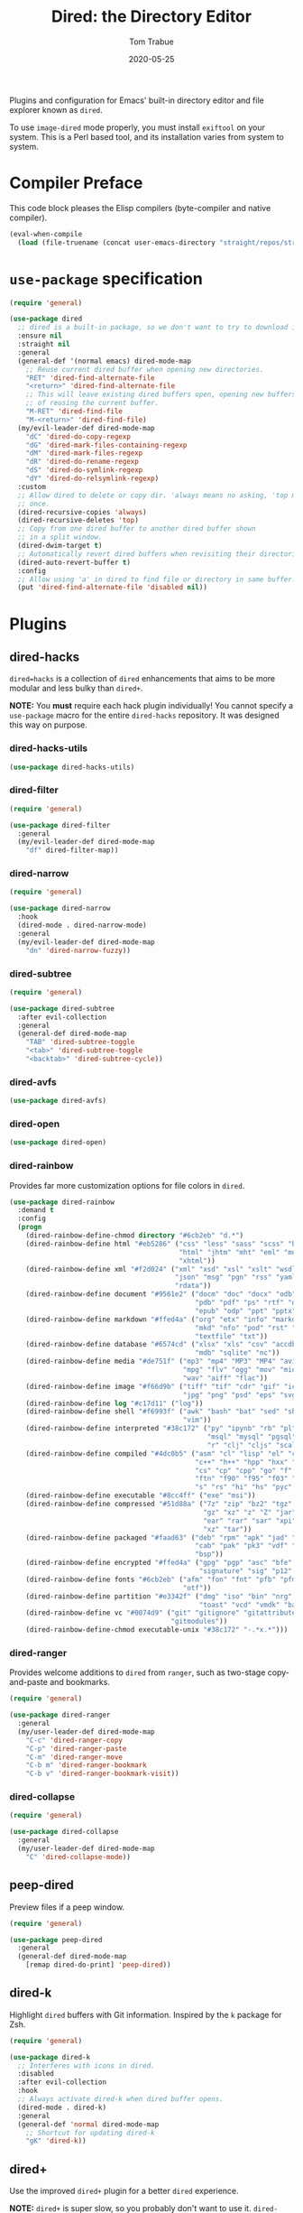 #+TITLE:  Dired: the Directory Editor
#+AUTHOR: Tom Trabue
#+EMAIL:  tom.trabue@gmail.com
#+DATE:   2020-05-25
#+STARTUP: fold

Plugins and configuration for Emacs' built-in directory editor and file
explorer known as =dired=.

To use =image-dired= mode properly, you must install =exiftool= on your system.
This is a Perl based tool, and its installation varies from system to system.

* Compiler Preface
This code block pleases the Elisp compilers (byte-compiler and native compiler).

#+begin_src emacs-lisp
  (eval-when-compile
    (load (file-truename (concat user-emacs-directory "straight/repos/straight.el/bootstrap.el"))))
#+end_src

* =use-package= specification
#+begin_src emacs-lisp
  (require 'general)

  (use-package dired
    ;; dired is a built-in package, so we don't want to try to download it.
    :ensure nil
    :straight nil
    :general
    (general-def '(normal emacs) dired-mode-map
      ;; Reuse current dired buffer when opening new directories.
      "RET" 'dired-find-alternate-file
      "<return>" 'dired-find-alternate-file
      ;; This will leave existing dired buffers open, opening new buffers instead
      ;; of reusing the current buffer.
      "M-RET" 'dired-find-file
      "M-<return>" 'dired-find-file)
    (my/evil-leader-def dired-mode-map
      "dC" 'dired-do-copy-regexp
      "dG" 'dired-mark-files-containing-regexp
      "dM" 'dired-mark-files-regexp
      "dR" 'dired-do-rename-regexp
      "dS" 'dired-do-symlink-regexp
      "dY" 'dired-do-relsymlink-regexp)
    :custom
    ;; Allow dired to delete or copy dir. 'always means no asking, 'top means ask
    ;; once.
    (dired-recursive-copies 'always)
    (dired-recursive-deletes 'top)
    ;; Copy from one dired buffer to another dired buffer shown
    ;; in a split window.
    (dired-dwim-target t)
    ;; Automatically revert dired buffers when revisiting their directories.
    (dired-auto-revert-buffer t)
    :config
    ;; Allow using 'a' in dired to find file or directory in same buffer.
    (put 'dired-find-alternate-file 'disabled nil))
#+end_src

* Plugins
** dired-hacks
=dired=hacks= is a collection of =dired= enhancements that aims to be more
modular and less bulky than =dired+=.

*NOTE:* You *must* require each hack plugin individually! You cannot specify
a =use-package= macro for the entire =dired-hacks= repository. It was designed
this way on purpose.

*** dired-hacks-utils
#+begin_src emacs-lisp
  (use-package dired-hacks-utils)
#+end_src

*** dired-filter
#+begin_src emacs-lisp
  (require 'general)

  (use-package dired-filter
    :general
    (my/evil-leader-def dired-mode-map
      "df" dired-filter-map))
#+end_src

*** dired-narrow
#+begin_src emacs-lisp
  (require 'general)

  (use-package dired-narrow
    :hook
    (dired-mode . dired-narrow-mode)
    :general
    (my/evil-leader-def dired-mode-map
      "dn" 'dired-narrow-fuzzy))
#+end_src

*** dired-subtree
#+begin_src emacs-lisp
  (require 'general)

  (use-package dired-subtree
    :after evil-collection
    :general
    (general-def dired-mode-map
      "TAB" 'dired-subtree-toggle
      "<tab>" 'dired-subtree-toggle
      "<backtab>" 'dired-subtree-cycle))
#+end_src

*** dired-avfs
#+begin_src emacs-lisp
  (use-package dired-avfs)
#+end_src

*** dired-open
#+begin_src emacs-lisp
  (use-package dired-open)
#+end_src

*** dired-rainbow
Provides far more customization options for file colors in =dired=.

#+begin_src emacs-lisp
  (use-package dired-rainbow
    :demand t
    :config
    (progn
      (dired-rainbow-define-chmod directory "#6cb2eb" "d.*")
      (dired-rainbow-define html "#eb5286" ("css" "less" "sass" "scss" "htm"
                                            "html" "jhtm" "mht" "eml" "mustache"
                                            "xhtml"))
      (dired-rainbow-define xml "#f2d024" ("xml" "xsd" "xsl" "xslt" "wsdl" "bib"
                                           "json" "msg" "pgn" "rss" "yaml" "yml"
                                           "rdata"))
      (dired-rainbow-define document "#9561e2" ("docm" "doc" "docx" "odb" "odt"
                                                "pdb" "pdf" "ps" "rtf" "djvu"
                                                "epub" "odp" "ppt" "pptx"))
      (dired-rainbow-define markdown "#ffed4a" ("org" "etx" "info" "markdown" "md"
                                                "mkd" "nfo" "pod" "rst" "tex"
                                                "textfile" "txt"))
      (dired-rainbow-define database "#6574cd" ("xlsx" "xls" "csv" "accdb" "db"
                                                "mdb" "sqlite" "nc"))
      (dired-rainbow-define media "#de751f" ("mp3" "mp4" "MP3" "MP4" "avi" "mpeg"
                                             "mpg" "flv" "ogg" "mov" "mid" "midi"
                                             "wav" "aiff" "flac"))
      (dired-rainbow-define image "#f66d9b" ("tiff" "tif" "cdr" "gif" "ico" "jpeg"
                                             "jpg" "png" "psd" "eps" "svg"))
      (dired-rainbow-define log "#c17d11" ("log"))
      (dired-rainbow-define shell "#f6993f" ("awk" "bash" "bat" "sed" "sh" "zsh"
                                             "vim"))
      (dired-rainbow-define interpreted "#38c172" ("py" "ipynb" "rb" "pl" "t"
                                                   "msql" "mysql" "pgsql" "sql"
                                                   "r" "clj" "cljs" "scala" "js"))
      (dired-rainbow-define compiled "#4dc0b5" ("asm" "cl" "lisp" "el" "c" "h"
                                                "c++" "h++" "hpp" "hxx" "m" "cc"
                                                "cs" "cp" "cpp" "go" "f" "for"
                                                "ftn" "f90" "f95" "f03" "f08"
                                                "s" "rs" "hi" "hs" "pyc" ".java"))
      (dired-rainbow-define executable "#8cc4ff" ("exe" "msi"))
      (dired-rainbow-define compressed "#51d88a" ("7z" "zip" "bz2" "tgz" "txz"
                                                  "gz" "xz" "z" "Z" "jar" "war"
                                                  "ear" "rar" "sar" "xpi" "apk"
                                                  "xz" "tar"))
      (dired-rainbow-define packaged "#faad63" ("deb" "rpm" "apk" "jad" "jar"
                                                "cab" "pak" "pk3" "vdf" "vpk"
                                                "bsp"))
      (dired-rainbow-define encrypted "#ffed4a" ("gpg" "pgp" "asc" "bfe" "enc"
                                                 "signature" "sig" "p12" "pem"))
      (dired-rainbow-define fonts "#6cb2eb" ("afm" "fon" "fnt" "pfb" "pfm" "ttf"
                                             "otf"))
      (dired-rainbow-define partition "#e3342f" ("dmg" "iso" "bin" "nrg" "qcow"
                                                 "toast" "vcd" "vmdk" "bak"))
      (dired-rainbow-define vc "#0074d9" ("git" "gitignore" "gitattributes"
                                          "gitmodules"))
      (dired-rainbow-define-chmod executable-unix "#38c172" "-.*x.*")))
#+end_src

*** dired-ranger
Provides welcome additions to =dired= from =ranger=, such as two-stage
copy-and-paste and bookmarks.

#+begin_src emacs-lisp
  (require 'general)

  (use-package dired-ranger
    :general
    (my/user-leader-def dired-mode-map
      "C-c" 'dired-ranger-copy
      "C-p" 'dired-ranger-paste
      "C-m" 'dired-ranger-move
      "C-b m" 'dired-ranger-bookmark
      "C-b v" 'dired-ranger-bookmark-visit))
#+end_src

*** dired-collapse
#+begin_src emacs-lisp
  (require 'general)

  (use-package dired-collapse
    :general
    (my/user-leader-def dired-mode-map
      "C" 'dired-collapse-mode))
#+end_src

** peep-dired
Preview files if a peep window.

#+begin_src emacs-lisp
  (require 'general)

  (use-package peep-dired
    :general
    (general-def dired-mode-map
      [remap dired-do-print] 'peep-dired))
#+end_src

** dired-k
Highlight =dired= buffers with Git information. Inspired by the =k= package
for Zsh.

#+begin_src emacs-lisp
  (require 'general)

  (use-package dired-k
    ;; Interferes with icons in dired.
    :disabled
    :after evil-collection
    :hook
    ;; Always activate dired-k when dired buffer opens.
    (dired-mode . dired-k)
    :general
    (general-def 'normal dired-mode-map
      ;; Shortcut for updating dired-k
      "gK" 'dired-k))
#+end_src

** dired+
Use the improved =dired+= plugin for a better =dired= experience.

*NOTE:* =dired+= is super slow, so you probably don't want to use
it. =dired-hacks= is a more suitable suite of enhancements for most
developers.

#+begin_src emacs-lisp
  (use-package dired+
    ;; Too slow to be useful.
    :disabled
    :hook
    (dired-mode . (lambda ()
                    ;; Reuse a single dired buffer for each directory visited.
                    (diredp-toggle-find-file-reuse-dir 1))))
#+end_src
